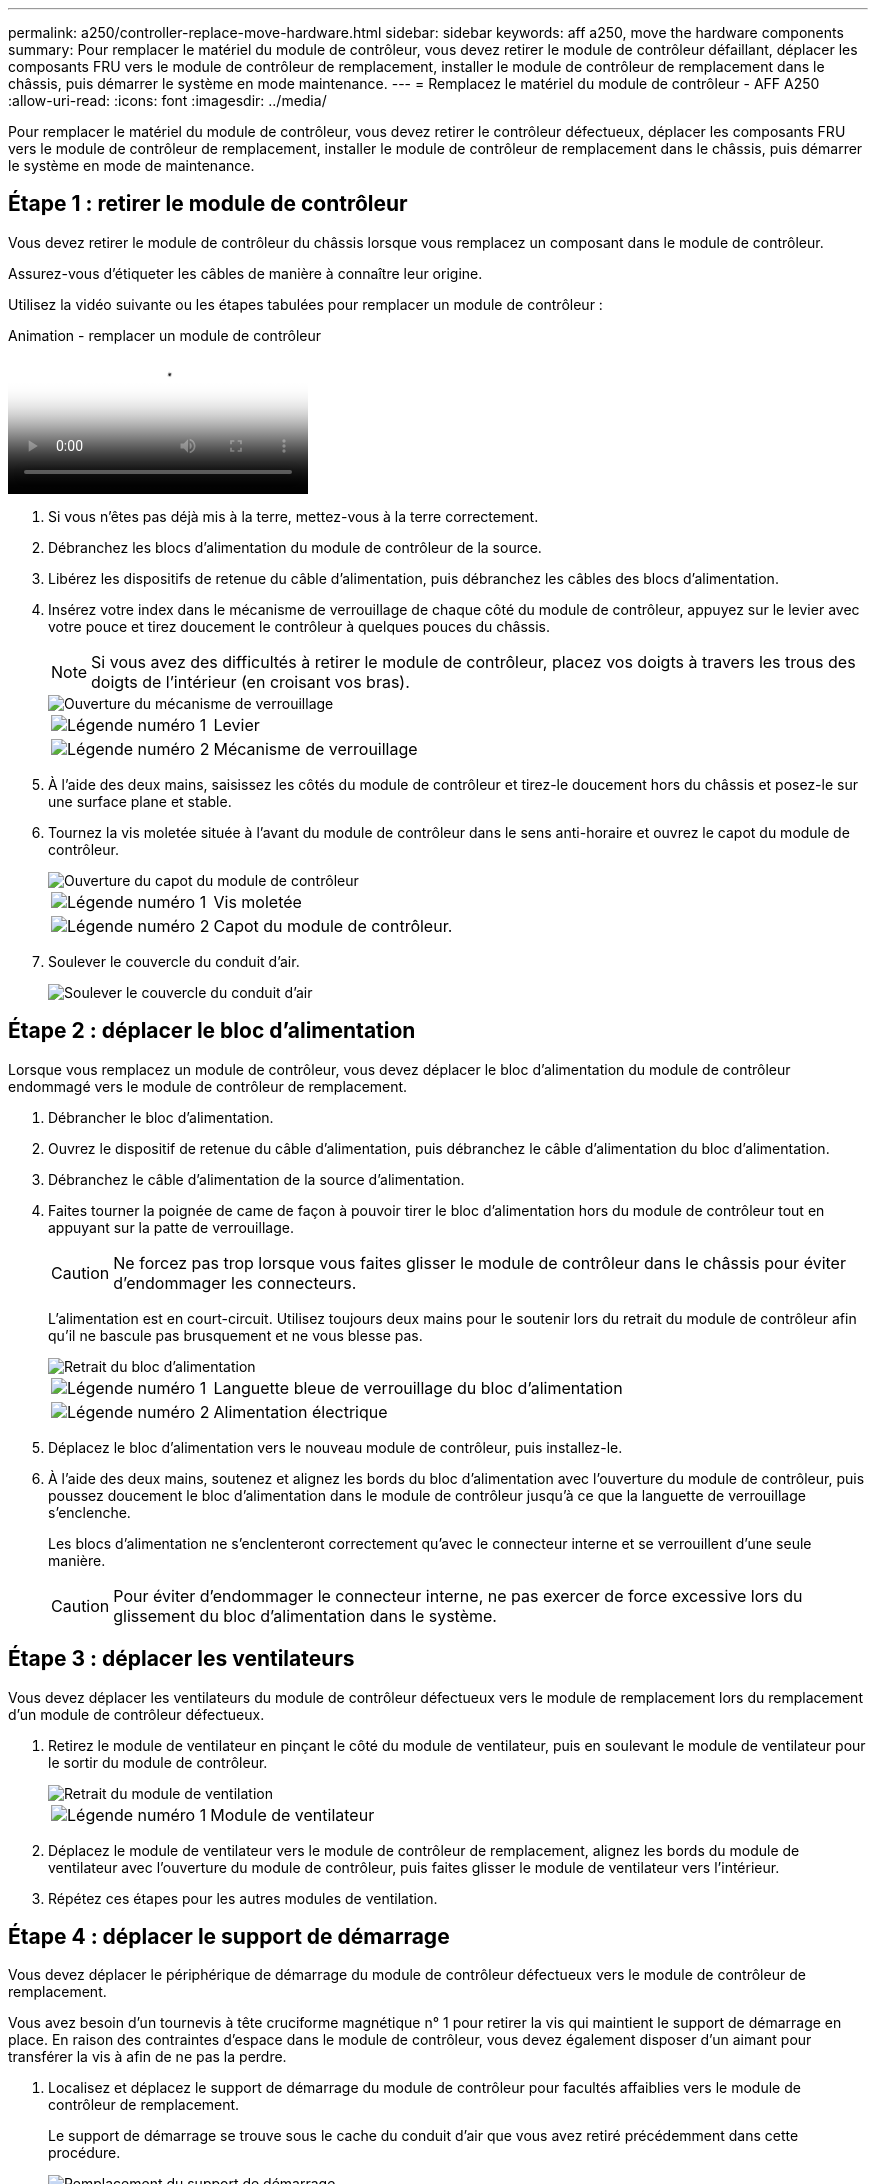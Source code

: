 ---
permalink: a250/controller-replace-move-hardware.html 
sidebar: sidebar 
keywords: aff a250, move the hardware components 
summary: Pour remplacer le matériel du module de contrôleur, vous devez retirer le module de contrôleur défaillant, déplacer les composants FRU vers le module de contrôleur de remplacement, installer le module de contrôleur de remplacement dans le châssis, puis démarrer le système en mode maintenance. 
---
= Remplacez le matériel du module de contrôleur - AFF A250
:allow-uri-read: 
:icons: font
:imagesdir: ../media/


[role="lead"]
Pour remplacer le matériel du module de contrôleur, vous devez retirer le contrôleur défectueux, déplacer les composants FRU vers le module de contrôleur de remplacement, installer le module de contrôleur de remplacement dans le châssis, puis démarrer le système en mode de maintenance.



== Étape 1 : retirer le module de contrôleur

Vous devez retirer le module de contrôleur du châssis lorsque vous remplacez un composant dans le module de contrôleur.

Assurez-vous d'étiqueter les câbles de manière à connaître leur origine.

Utilisez la vidéo suivante ou les étapes tabulées pour remplacer un module de contrôleur :

.Animation - remplacer un module de contrôleur
video::ab0ebe6b-e891-489c-aab4-ac5b015c8f01[panopto]
. Si vous n'êtes pas déjà mis à la terre, mettez-vous à la terre correctement.
. Débranchez les blocs d'alimentation du module de contrôleur de la source.
. Libérez les dispositifs de retenue du câble d'alimentation, puis débranchez les câbles des blocs d'alimentation.
. Insérez votre index dans le mécanisme de verrouillage de chaque côté du module de contrôleur, appuyez sur le levier avec votre pouce et tirez doucement le contrôleur à quelques pouces du châssis.
+

NOTE: Si vous avez des difficultés à retirer le module de contrôleur, placez vos doigts à travers les trous des doigts de l'intérieur (en croisant vos bras).

+
image::../media/drw_a250_pcm_remove_install.png[Ouverture du mécanisme de verrouillage]

+
[cols="1,3"]
|===


 a| 
image:../media/icon_round_1.png["Légende numéro 1"]
| Levier 


 a| 
image:../media/icon_round_2.png["Légende numéro 2"]
 a| 
Mécanisme de verrouillage

|===
. À l'aide des deux mains, saisissez les côtés du module de contrôleur et tirez-le doucement hors du châssis et posez-le sur une surface plane et stable.
. Tournez la vis moletée située à l'avant du module de contrôleur dans le sens anti-horaire et ouvrez le capot du module de contrôleur.
+
image::../media/drw_a250_open_controller_module_cover.png[Ouverture du capot du module de contrôleur]

+
[cols="1,3"]
|===


 a| 
image:../media/icon_round_1.png["Légende numéro 1"]
| Vis moletée 


 a| 
image:../media/icon_round_2.png["Légende numéro 2"]
 a| 
Capot du module de contrôleur.

|===
. Soulever le couvercle du conduit d'air.
+
image::../media/drw_a250_remove_airduct_cover.png[Soulever le couvercle du conduit d'air]





== Étape 2 : déplacer le bloc d'alimentation

Lorsque vous remplacez un module de contrôleur, vous devez déplacer le bloc d'alimentation du module de contrôleur endommagé vers le module de contrôleur de remplacement.

. Débrancher le bloc d'alimentation.
. Ouvrez le dispositif de retenue du câble d'alimentation, puis débranchez le câble d'alimentation du bloc d'alimentation.
. Débranchez le câble d'alimentation de la source d'alimentation.
. Faites tourner la poignée de came de façon à pouvoir tirer le bloc d'alimentation hors du module de contrôleur tout en appuyant sur la patte de verrouillage.
+

CAUTION: Ne forcez pas trop lorsque vous faites glisser le module de contrôleur dans le châssis pour éviter d'endommager les connecteurs.

+
L'alimentation est en court-circuit. Utilisez toujours deux mains pour le soutenir lors du retrait du module de contrôleur afin qu'il ne bascule pas brusquement et ne vous blesse pas.

+
image::../media/drw_a250_replace_psu.png[Retrait du bloc d'alimentation]

+
[cols="1,3"]
|===


 a| 
image:../media/icon_round_1.png["Légende numéro 1"]
| Languette bleue de verrouillage du bloc d'alimentation 


 a| 
image:../media/icon_round_2.png["Légende numéro 2"]
 a| 
Alimentation électrique

|===
. Déplacez le bloc d'alimentation vers le nouveau module de contrôleur, puis installez-le.
. À l'aide des deux mains, soutenez et alignez les bords du bloc d'alimentation avec l'ouverture du module de contrôleur, puis poussez doucement le bloc d'alimentation dans le module de contrôleur jusqu'à ce que la languette de verrouillage s'enclenche.
+
Les blocs d'alimentation ne s'enclenteront correctement qu'avec le connecteur interne et se verrouillent d'une seule manière.

+

CAUTION: Pour éviter d'endommager le connecteur interne, ne pas exercer de force excessive lors du glissement du bloc d'alimentation dans le système.





== Étape 3 : déplacer les ventilateurs

Vous devez déplacer les ventilateurs du module de contrôleur défectueux vers le module de remplacement lors du remplacement d'un module de contrôleur défectueux.

. Retirez le module de ventilateur en pinçant le côté du module de ventilateur, puis en soulevant le module de ventilateur pour le sortir du module de contrôleur.
+
image::../media/drw_a250_replace_fan.png[Retrait du module de ventilation]

+
[cols="1,3"]
|===


 a| 
image:../media/icon_round_1.png["Légende numéro 1"]
| Module de ventilateur 
|===
. Déplacez le module de ventilateur vers le module de contrôleur de remplacement, alignez les bords du module de ventilateur avec l'ouverture du module de contrôleur, puis faites glisser le module de ventilateur vers l'intérieur.
. Répétez ces étapes pour les autres modules de ventilation.




== Étape 4 : déplacer le support de démarrage

Vous devez déplacer le périphérique de démarrage du module de contrôleur défectueux vers le module de contrôleur de remplacement.

Vous avez besoin d'un tournevis à tête cruciforme magnétique n° 1 pour retirer la vis qui maintient le support de démarrage en place. En raison des contraintes d'espace dans le module de contrôleur, vous devez également disposer d'un aimant pour transférer la vis à afin de ne pas la perdre.

. Localisez et déplacez le support de démarrage du module de contrôleur pour facultés affaiblies vers le module de contrôleur de remplacement.
+
Le support de démarrage se trouve sous le cache du conduit d'air que vous avez retiré précédemment dans cette procédure.

+
image::../media/drw_a250_replace_boot_media.png[Remplacement du support de démarrage]

+
[cols="1,3"]
|===


 a| 
image:../media/icon_round_1.png["Légende numéro 1"]
| Retirez la vis qui fixe le support de démarrage à la carte mère du module de contrôleur pour facultés affaiblies. 


 a| 
image:../media/icon_round_2.png["Légende numéro 2"]
 a| 
Soulevez le support de démarrage pour le retirer du module de contrôleur défaillant.

|===
. A l'aide du tournevis magnétique n° 1, retirez la vis du support de coffre et mettez-la de côté en toute sécurité sur l'aimant.
. Soulevez doucement le support de démarrage directement hors du support et alignez-le en place dans le module de contrôleur de remplacement.
. A l'aide du tournevis magnétique n° 1, insérez et serrez la vis sur le support de démarrage.
+

NOTE: Ne pas exercer de force lors du serrage de la vis sur le support de soufflet ; vous pouvez le fissurer.





== Étape 5 : déplacez les modules DIMM

Pour déplacer les modules DIMM, localisez-les et déplacez-les du contrôleur défaillant vers le contrôleur de remplacement et suivez la séquence d'étapes spécifique.

image::../media/drw_a250_dimm_replace.png[Remplacement des modules DIMM]


NOTE: Installez chaque module DIMM dans le même emplacement qu'il a occupé dans le module de contrôleur défaillant.

. Poussez lentement les languettes de l'éjecteur de module DIMM de chaque côté du module DIMM, puis faites glisser le module DIMM hors de son logement.
+

NOTE: Tenez le module DIMM par les bords pour éviter toute pression sur les composants de la carte de circuit DIMM.

. Localisez le slot DIMM correspondant sur le module de contrôleur de remplacement.
. Assurez-vous que les languettes de l'éjecteur de DIMM sur le support DIMM sont en position ouverte, puis insérez le module DIMM directement dans le support.
+
Les barrettes DIMM s'adaptent bien dans le support. Si ce n'est pas le cas, réinsérez le module DIMM pour le réaligner avec le support.

. Inspectez visuellement le module DIMM pour vérifier qu'il est bien aligné et complètement inséré dans le support.
. Répétez ces étapes pour le module DIMM restant.




== Étape 6 : déplacez une carte mezzanine

Pour déplacer une carte mezzanine, vous devez retirer le câblage et les modules SFP et SFP des ports, déplacer la carte mezzanine vers le contrôleur de remplacement, réinstaller les modules SFP et SFP sur les ports et brancher les ports.

. Localisez et déplacez les cartes mezzanine de votre module de contrôleur pour malvoyants.
+
image::../media/drw_a250_replace_mezz_card.png[Retrait de la carte mezzanine]

+
[cols="1,3"]
|===


 a| 
image:../media/icon_round_1.png["Légende numéro 1"]
| Retirez les vis sur la face du module de contrôleur. 


 a| 
image:../media/icon_round_2.png["Légende numéro 2"]
 a| 
Desserrez la vis du module de contrôleur.



 a| 
image:../media/icon_round_3.png["Numéro de légende 3"]
 a| 
Déplacez la carte mezzanine.

|===
. Débranchez tous les câbles associés à la carte mezzanine.
+
Assurez-vous d'étiqueter les câbles de manière à connaître leur origine.

+
.. Retirez tous les modules SFP ou QSFP qui pourraient se trouver dans la carte mezzanine et mettez-le de côté.
.. À l'aide du tournevis magnétique n° 1, retirez les vis de la face du module de contrôleur défaillant et de la carte mezzanine, puis mettez-les de côté en toute sécurité sur l'aimant.
.. Soulevez doucement la carte mezzanine hors du support et placez-la dans la même position dans le contrôleur de remplacement.
.. Alignez doucement la carte mezzanine en place dans le contrôleur de remplacement.
.. A l'aide du tournevis magnétique n° 1, insérez et serrez les vis sur la face du module de contrôleur de remplacement et sur la carte mezzanine.
+

NOTE: Ne forcez pas lors du serrage de la vis sur la carte mezzanine ; vous pouvez la fissurer.



. Répétez ces étapes si une autre carte mezzanine est présente dans le module de contrôleur pour facultés affaiblies.
. Insérez les modules SFP ou QSFP qui ont été retirés sur la carte mezzanine.




== Étape 7 : déplacer la batterie NV

Lors du remplacement du module de contrôleur, vous devez déplacer la batterie NV du module de contrôleur défaillant vers le module de contrôleur de remplacement.

. Localisez et déplacez la batterie NVMEM de votre module de contrôleur pour facultés affaiblies vers le module de contrôleur de remplacement.
+
image::../media/drw_a250_replace_nvmem_batt.png[Retrait de la batterie NVMEM]

+
[cols="1,3"]
|===


 a| 
image:../media/icon_round_1.png["Légende numéro 1"]
| Pressez le clip sur la face de la prise mâle batterie. 


 a| 
image:../media/icon_round_2.png["Légende numéro 2"]
 a| 
Débrancher le câble de batterie de la prise.



 a| 
image:../media/icon_round_3.png["Numéro de légende 3"]
 a| 
Saisissez la batterie et appuyez sur la languette bleue de verrouillage marquée PUSH.



 a| 
image:../media/icon_round_4.png["Numéro de légende 4"]
 a| 
Soulevez la batterie pour la sortir du support et du module de contrôleur.

|===
. Localisez la fiche mâle batterie et appuyez sur le clip situé sur la face de la fiche mâle batterie pour dégager la fiche mâle de la prise.
. Saisissez la batterie et appuyez sur la languette de verrouillage bleue indiquant « POUSSER », puis soulevez la batterie pour la sortir du support et du module de contrôleur.
. Localisez le support de batterie NV correspondant sur le module de contrôleur de remplacement et alignez la batterie NV sur le support de batterie.
. Insérez la fiche de la batterie NV dans la prise.
. Faites glisser le bloc-batterie vers le bas le long de la paroi latérale en tôle jusqu'à ce que les pattes de support situées sur le crochet mural latéral s'engagent dans les fentes de la batterie et que le loquet du bloc-batterie s'enclenche et s'enclenche dans l'ouverture de la paroi latérale.
. Appuyez fermement sur la batterie pour vous assurer qu'elle est bien verrouillée.




== Étape 8 : installer le module de contrôleur

Après avoir déplacé tous les composants du module de contrôleur défaillant vers le module de contrôleur de remplacement, vous devez installer le module de contrôleur de remplacement dans le châssis, puis le démarrer en mode maintenance.

Vous pouvez utiliser les illustrations suivantes ou les étapes écrites pour installer le module de contrôleur de remplacement dans le châssis.

. Si ce n'est déjà fait, installez le conduit d'air.
+
image::../media/drw_a250_install_airduct_cover.png[Installation du conduit d'air]

. Fermez le capot du module de contrôleur et serrez la vis à molette.
+
image::../media/drw_a250_close_controller_module_cover.png[Fermeture du capot du module de contrôleur]

+
[cols="1,3"]
|===


 a| 
image:../media/icon_round_1.png["Légende numéro 1"]
| Capot du module de contrôleur 


 a| 
image:../media/icon_round_2.png["Légende numéro 2"]
 a| 
Vis moletée

|===
. Alignez l'extrémité du module de contrôleur avec l'ouverture du châssis, puis poussez doucement le module de contrôleur à mi-course dans le système.
+

NOTE: N'insérez pas complètement le module de contrôleur dans le châssis tant qu'il n'y a pas été demandé.

. Reliez uniquement les ports de gestion et de console, de sorte que vous puissiez accéder au système pour effectuer les tâches décrites dans les sections ci-après.
+

NOTE: Vous connecterez le reste des câbles au module de contrôleur plus loin dans cette procédure.

. Insérer le module de contrôleur dans le châssis :
. S'assurer que les bras du mécanisme de verrouillage sont verrouillés en position complètement sortie.
. À l'aide des deux mains, alignez et faites glisser doucement le module de commande dans les bras du mécanisme de verrouillage jusqu'à ce qu'il s'arrête.
. Placez vos doigts à travers les trous des doigts depuis l'intérieur du mécanisme de verrouillage.
. Enfoncez vos pouces sur les pattes orange situées sur le mécanisme de verrouillage et poussez doucement le module de commande au-dessus de la butée.
. Libérez vos pouces de la partie supérieure des mécanismes de verrouillage et continuez à pousser jusqu'à ce que les mécanismes de verrouillage s'enclenchent.
+
Le module de contrôleur commence à démarrer dès qu'il est complètement inséré dans le châssis. Soyez prêt à interrompre le processus de démarrage.

+
Le module de contrôleur doit être complètement inséré et aligné avec les bords du châssis.


